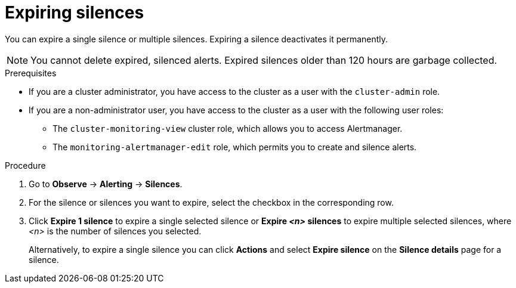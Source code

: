 // Module included in the following assemblies:
//
// * observability/monitoring/managing-alerts.adoc

:_mod-docs-content-type: PROCEDURE

[id="expiring-silences_{context}"]
= Expiring silences

You can expire a single silence or multiple silences. Expiring a silence deactivates it permanently.

[NOTE]
====
You cannot delete expired, silenced alerts.
Expired silences older than 120 hours are garbage collected.
====

.Prerequisites

ifndef::openshift-dedicated,openshift-rosa[]
* If you are a cluster administrator, you have access to the cluster as a user with the `cluster-admin` role.
endif::openshift-dedicated,openshift-rosa[]
ifdef::openshift-dedicated,openshift-rosa[]
* If you are a cluster administrator, you have access to the cluster as a user with the `dedicated-admin` role.
endif::openshift-dedicated,openshift-rosa[]
* If you are a non-administrator user, you have access to the cluster as a user with the following user roles:
** The `cluster-monitoring-view` cluster role, which allows you to access Alertmanager.
** The `monitoring-alertmanager-edit` role, which permits you to create and silence alerts.

.Procedure

. Go to *Observe* -> *Alerting* -> *Silences*.

. For the silence or silences you want to expire, select the checkbox in the corresponding row.

. Click *Expire 1 silence* to expire a single selected silence or *Expire _<n>_ silences* to expire multiple selected silences, where _<n>_ is the number of silences you selected.
+
Alternatively, to expire a single silence you can click *Actions* and select *Expire silence* on the *Silence details* page for a silence.

